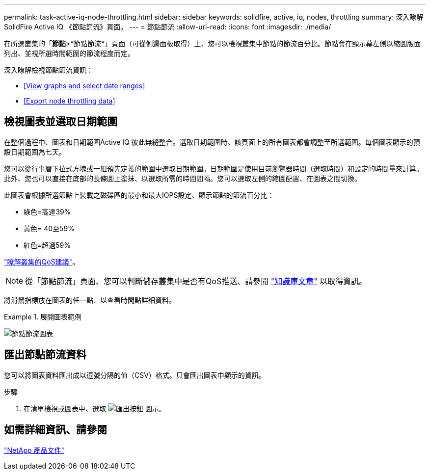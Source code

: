 ---
permalink: task-active-iq-node-throttling.html 
sidebar: sidebar 
keywords: solidfire, active, iq, nodes, throttling 
summary: 深入瞭解SolidFire Active IQ 《節點節流》頁面。 
---
= 節點節流
:allow-uri-read: 
:icons: font
:imagesdir: ./media/


[role="lead"]
在所選叢集的「*節點*>*節點節流*」頁面（可從側邊面板取得）上、您可以檢視叢集中節點的節流百分比。節點會在顯示幕左側以縮圖版面列出、並視所選時間範圍的節流程度而定。

深入瞭解檢視節點節流資訊：

* <<View graphs and select date ranges>>
* <<Export node throttling data>>




== 檢視圖表並選取日期範圍

在整個過程中、圖表和日期範圍Active IQ 彼此無縫整合。選取日期範圍時、該頁面上的所有圖表都會調整至所選範圍。每個圖表顯示的預設日期範圍為七天。

您可以從行事曆下拉式方塊或一組預先定義的範圍中選取日期範圍。日期範圍是使用目前瀏覽器時間（選取時間）和設定的時間量來計算。此外、您也可以直接在底部的長條圖上塗抹、以選取所需的時間間隔。您可以選取左側的縮圖配置、在圖表之間切換。

此圖表會根據所選節點上裝載之磁碟區的最小和最大IOPS設定、顯示節點的節流百分比：

* 綠色=高達39%
* 黃色= 40至59%
* 紅色=超過59%


link:task-active-iq-qos-recommendations.html["瞭解叢集的QoS建議"]。


NOTE: 從「節點節流」頁面、您可以判斷儲存叢集中是否有QoS推送、請參閱 https://kb.netapp.com/Advice_and_Troubleshooting/Data_Storage_Software/Element_Software/How_to_check_for_QoS_pushback_in_Element_Software["知識庫文章"^] 以取得資訊。

將滑鼠指標放在圖表的任一點、以查看時間點詳細資料。

.展開圖表範例
====
image:node_throttling_range.PNG["節點節流圖表"]

====


== 匯出節點節流資料

您可以將圖表資料匯出成以逗號分隔的值（CSV）格式。只會匯出圖表中顯示的資訊。

.步驟
. 在清單檢視或圖表中、選取 image:export_button.PNG["匯出按鈕"] 圖示。




== 如需詳細資訊、請參閱

https://www.netapp.com/support-and-training/documentation/["NetApp 產品文件"^]
